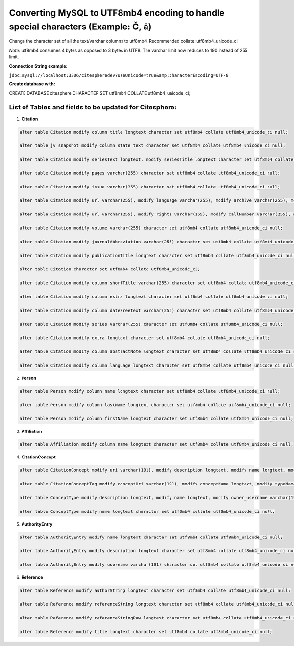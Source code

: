 Converting MySQL to UTF8mb4 encoding to handle special characters (Example: Č, ā)
=================================================================================

.. autosummary::
   :toctree: generated

Change the character set of all the text/varchar columns to utf8mb4. Recommended collate: utf8mb4_unicode_ci

*Note:* utf8mb4 consumes 4 bytes as opposed to 3 bytes in UTF8. The varchar limit now reduces to 190 instead of 255 limit.

**Connection String example:** 

``jdbc:mysql://localhost:3306/citespheredev?useUnicode=true&amp;characterEncoding=UTF-8``

**Create database with:**

CREATE DATABASE citesphere CHARACTER SET utf8mb4 COLLATE utf8mb4_unicode_ci;

List of Tables and fields to be updated for Citesphere:
-------------------------------------------------------

1. **Citation**

.. code-block:: mysql

   alter table Citation modify column title longtext character set utf8mb4 collate utf8mb4_unicode_ci null;
   
   alter table jv_snapshot modify column state text character set utf8mb4 collate utf8mb4_unicode_ci null;
   
   alter table Citation modify seriesText longtext, modify seriesTitle longtext character set utf8mb4 collate utf8mb4_unicode_ci null;
   
   alter table Citation modify pages varchar(255) character set utf8mb4 collate utf8mb4_unicode_ci null;
   
   alter table Citation modify issue varchar(255) character set utf8mb4 collate utf8mb4_unicode_ci null;
   
   alter table Citation modify url varchar(255), modify language varchar(255), modify archive varchar(255), modify archiveLocation varchar(255) character set utf8mb4 collate utf8mb4_unicode_ci null;
   
   alter table Citation modify url varchar(255), modify rights varchar(255), modify callNumber varchar(255), modify libraryCatalog varchar(255) character set utf8mb4 collate utf8mb4_unicode_ci null;
   
   alter table Citation modify volume varchar(255) character set utf8mb4 collate utf8mb4_unicode_ci null;
   
   alter table Citation modify journalAbbreviation varchar(255) character set utf8mb4 collate utf8mb4_unicode_ci null;
   
   alter table Citation modify publicationTitle longtext character set utf8mb4 collate utf8mb4_unicode_ci null;
   
   alter table Citation character set utf8mb4 collate utf8mb4_unicode_ci;
   
   alter table Citation modify column shortTitle varchar(255) character set utf8mb4 collate utf8mb4_unicode_ci null;
   
   alter table Citation modify column extra longtext character set utf8mb4 collate utf8mb4_unicode_ci null;
   
   alter table Citation modify column dateFreetext varchar(255) character set utf8mb4 collate utf8mb4_unicode_ci null;
   
   alter table Citation modify series varchar(255) character set utf8mb4 collate utf8mb4_unicode_ci null;
   
   alter table Citation modify extra longtext character set utf8mb4 collate utf8mb4_unicode_ci null;
   
   alter table Citation modify column abstractNote longtext character set utf8mb4 collate utf8mb4_unicode_ci null;
   
   alter table Citation modify column language longtext character set utf8mb4 collate utf8mb4_unicode_ci null;

2. **Person**

.. code-block:: mysql

   alter table Person modify column name longtext character set utf8mb4 collate utf8mb4_unicode_ci null;

   alter table Person modify column lastName longtext character set utf8mb4 collate utf8mb4_unicode_ci null;

   alter table Person modify column firstName longtext character set utf8mb4 collate utf8mb4_unicode_ci null;

3. **Affiliation**

.. code-block:: mysql

   alter table Affiliation modify column name longtext character set utf8mb4 collate utf8mb4_unicode_ci null;

4. **CitationConcept**

.. code-block:: mysql

   alter table CitationConcept modify uri varchar(191), modify description longtext, modify name longtext, modify owner_username varchar(191) character set utf8mb4 collate utf8mb4_unicode_ci null;

   alter table CitationConceptTag modify conceptUri varchar(191), modify conceptName longtext, modify typeName longtext, modify typeUri varchar(191) character set utf8mb4 collate utf8mb4_unicode_ci null;

   alter table ConceptType modify description longtext, modify name longtext, modify owner_username varchar(191), modify uri varchar(191) character set utf8mb4 collate utf8mb4_unicode_ci null;`

   alter table ConceptType modify name longtext character set utf8mb4 collate utf8mb4_unicode_ci null;

5. **AuthorityEntry**

.. code-block:: mysql

   alter table AuthorityEntry modify name longtext character set utf8mb4 collate utf8mb4_unicode_ci null;

   alter table AuthorityEntry modify description longtext character set utf8mb4 collate utf8mb4_unicode_ci null;

   alter table AuthorityEntry modify username varchar(191) character set utf8mb4 collate utf8mb4_unicode_ci null;

6. **Reference**

.. code-block:: mysql

   alter table Reference modify authorString longtext character set utf8mb4 collate utf8mb4_unicode_ci null;

   alter table Reference modify referenceString longtext character set utf8mb4 collate utf8mb4_unicode_ci null;

   alter table Reference modify referenceStringRaw longtext character set utf8mb4 collate utf8mb4_unicode_ci null;

   alter table Reference modify title longtext character set utf8mb4 collate utf8mb4_unicode_ci null;